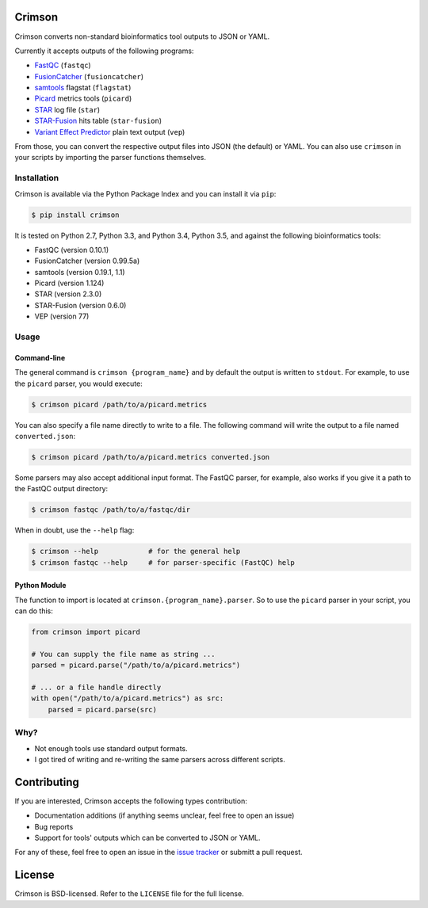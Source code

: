 Crimson
=======

.. image:: https://travis-ci.org/bow/crimson.svg?branch=master
    :target: https://travis-ci.org/bow/crimson

.. image:: https://codecov.io/gh/bow/crimson/branch/master/graph/badge.svg
    :target: https://codecov.io/gh/bow/crimson

.. image:: https://badge.fury.io/py/crimson.svg
    :target: http://badge.fury.io/py/crimson

Crimson converts non-standard bioinformatics tool outputs to JSON or YAML.

Currently it accepts outputs of the following programs:

* `FastQC <http://www.bioinformatics.babraham.ac.uk/projects/fastqc/>`_ (``fastqc``)
* `FusionCatcher <https://github.com/ndaniel/fusioncatcher>`_ (``fusioncatcher``)
* `samtools <http://www.htslib.org/doc/samtools.html>`_ flagstat (``flagstat``)
* `Picard <https://broadinstitute.github.io/picard/>`_ metrics tools (``picard``)
* `STAR <https://github.com/alexdobin/STAR>`_ log file (``star``)
* `STAR-Fusion <https://github.com/STAR-Fusion/STAR-Fusion>`_ hits table (``star-fusion``)
* `Variant Effect Predictor <http://www.ensembl.org/info/docs/tools/vep/index.html>`_ plain text output (``vep``)

From those, you can convert the respective output files into JSON (the default) or YAML. You can also use ``crimson``
in your scripts by importing the parser functions themselves.

Installation
------------

Crimson is available via the Python Package Index and you can install it via ``pip``:

.. code-block:: bash

    $ pip install crimson

It is tested on Python 2.7, Python 3.3, and Python 3.4, Python 3.5, and against the following bioinformatics tools:

* FastQC (version 0.10.1)
* FusionCatcher (version 0.99.5a)
* samtools (version 0.19.1, 1.1)
* Picard (version 1.124)
* STAR (version 2.3.0)
* STAR-Fusion (version 0.6.0)
* VEP (version 77)

Usage
-----

Command-line
^^^^^^^^^^^^

The general command is ``crimson {program_name}`` and by default the output is written to ``stdout``. For example,
to use the ``picard`` parser, you would execute:

.. code-block:: bash

    $ crimson picard /path/to/a/picard.metrics

You can also specify a file name directly to write to a file. The following command will write the output to a file
named ``converted.json``:

.. code-block:: bash

    $ crimson picard /path/to/a/picard.metrics converted.json

Some parsers may also accept additional input format. The FastQC parser, for example, also works if you give it a
path to the FastQC output directory:

.. code-block:: bash

    $ crimson fastqc /path/to/a/fastqc/dir

When in doubt, use the ``--help`` flag:

.. code-block:: bash

    $ crimson --help            # for the general help
    $ crimson fastqc --help     # for parser-specific (FastQC) help

Python Module
^^^^^^^^^^^^^

The function to import is located at ``crimson.{program_name}.parser``. So to use the ``picard`` parser in your script,
you can do this:

.. code-block:: python

    from crimson import picard

    # You can supply the file name as string ...
    parsed = picard.parse("/path/to/a/picard.metrics")

    # ... or a file handle directly
    with open("/path/to/a/picard.metrics") as src:
        parsed = picard.parse(src)

Why?
----

* Not enough tools use standard output formats.
* I got tired of writing and re-writing the same parsers across different scripts.


Contributing
============

If you are interested, Crimson accepts the following types contribution:

* Documentation additions (if anything seems unclear, feel free to open an issue)
* Bug reports
* Support for tools' outputs which can be converted to JSON or YAML.

For any of these, feel free to open an issue in the
`issue tracker <https://github.com/bow/crimson/issues>`_ or submitt a pull request.


License
=======

Crimson is BSD-licensed. Refer to the ``LICENSE`` file for the full license.
